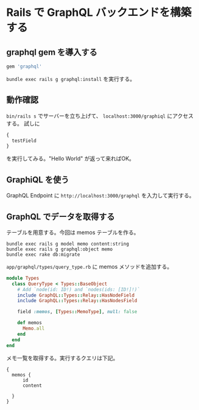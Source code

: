 * Rails で GraphQL バックエンドを構築する

** graphql gem を導入する

#+begin_src ruby
  gem 'graphql'
#+end_src

=bundle exec rails g graphql:install= を実行する。

** 動作確認

=bin/rails s= でサーバーを立ち上げて、 =localhost:3000/graphiql= にアクセスする。
試しに

#+begin_src graphql
  {
    testField
  }
#+end_src

を実行してみる。"Hello World" が返って来ればOK。

** GraphiQL を使う

GraphQL Endpoint に =http://localhost:3000/graphql= を入力して実行する。

** GraphQL でデータを取得する

テーブルを用意する。今回は memos テーブルを作る。

#+begin_src shell
  bundle exec rails g model memo content:string
  bundle exec rails g graphql:object memo
  bundle exec rake db:migrate
#+end_src

=app/graphql/types/query_type.rb= に memos メソッドを追加する。

#+begin_src ruby
  module Types
    class QueryType < Types::BaseObject
      # Add `node(id: ID!) and `nodes(ids: [ID!]!)`
      include GraphQL::Types::Relay::HasNodeField
      include GraphQL::Types::Relay::HasNodesField

      field :memos, [Types::MemoType], null: false

      def memos
        Memo.all
      end
    end
  end
#+end_src

メモ一覧を取得する。実行するクエリは下記。
#+begin_src
  {
    memos {
        id
        content

    }
  }
#+end_src
